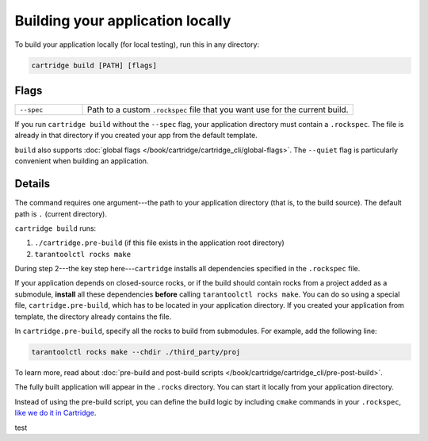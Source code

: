 Building your application locally
=================================

To build your application locally (for local testing), run this in any directory:

..  code-block:: bash

    cartridge build [PATH] [flags]

Flags
-----

..  container:: table

    ..  list-table::
        :widths: 20 80
        :header-rows: 0

        *   -   ``--spec``
            -   Path to a custom ``.rockspec`` file
                that you want use for the current build.

If you run ``cartridge build`` without the ``--spec`` flag,
your application directory must contain a ``.rockspec``.
The file is already in that directory if you created your app from the default template.

``build`` also supports :doc:`global flags </book/cartridge/cartridge_cli/global-flags>`.
The ``--quiet`` flag is particularly convenient when building an application.

Details
-------

The command requires one argument---the path to your application directory
(that is, to the build source).
The default path is ``.`` (current directory).

``cartridge build`` runs:

1.  ``./cartridge.pre-build`` (if this file exists in the application root directory)
2.  ``tarantoolctl rocks make``

During step 2---the key step here---``cartridge`` installs all dependencies
specified in the ``.rockspec`` file.

If your application depends on closed-source rocks, or if the build should contain
rocks from a project added as a submodule, **install** all these
dependencies **before** calling ``tarantoolctl rocks make``.
You can do so using a special file, ``cartridge.pre-build``,
which has to be located in your application directory.
If you created your application from template, the directory already contains the file.

In ``cartridge.pre-build``, specify all the rocks to build from submodules.
For example, add the following line:

..  code-block:: bash
    
    tarantoolctl rocks make --chdir ./third_party/proj

To learn more, read about
:doc:`pre-build and post-build scripts </book/cartridge/cartridge_cli/pre-post-build>`.

The fully built application will appear in the ``.rocks`` directory.
You can start it locally from your application directory.

Instead of using the pre-build script, you can define the build logic
by including ``cmake`` commands in your ``.rockspec``,
`like we do it in Cartridge <https://github.com/tarantool/cartridge/blob/master/cartridge-scm-1.rockspec#L26>`_.

test

